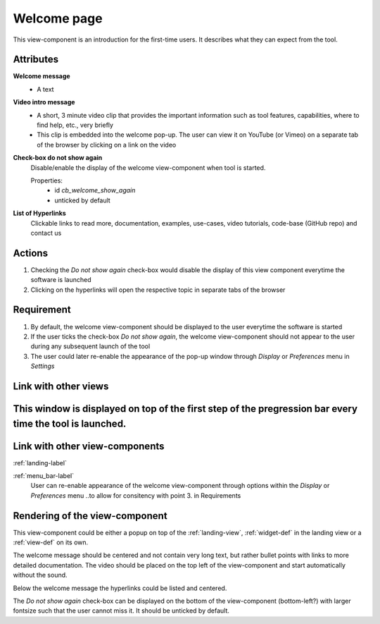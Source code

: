 Welcome page
------------

This view-component is an introduction for the first-time users. It describes what they can expect from the tool.


Attributes
^^^^^^^^^^

**Welcome message**
    * A text

**Video intro message**
    * A short, 3 minute video clip that provides the important information such as tool features, capabilities, where to find help, etc., very briefly
    * This clip is embedded into the welcome pop-up. The user can view it on YouTube (or Vimeo) on a separate tab of the browser by clicking on a link on the video

**Check-box do not show again**
    Disable/enable the display of the welcome view-component when tool is started.

    Properties:
        * id `cb_welcome_show_again`
        * unticked by default

**List of Hyperlinks**
    Clickable links to read more, documentation, examples, use-cases, video tutorials, code-base (GitHub repo) and contact us

Actions
^^^^^^^

1. Checking the `Do not show again` check-box would disable the display of this view component everytime the software is launched
2. Clicking on the hyperlinks will open the respective topic in separate tabs of the browser

Requirement
^^^^^^^^^^^

1. By default, the welcome view-component should be displayed to the user everytime the software is started
2. If the user ticks the check-box *Do not show again*, the welcome view-component should not appear to the user during any subsequent launch of the tool
3. The user could later re-enable the appearance of the pop-up window through *Display* or *Preferences* menu in *Settings*

Link with other views 
^^^^^^^^^^^^^^^^^^^^^

This window is displayed on top of the first step of the pregression bar every time the tool is launched.
^^^^^^^^^^^^^^^^^^^^^

Link with other view-components
^^^^^^^^^^^^^^^^^^^^^^^^^^^^^^^

:ref:`landing-label`


:ref:`menu_bar-label`
     User can re-enable appearance of the welcome view-component through options within the *Display* or *Preferences* menu ..to allow for consitency with point 3. in Requirements 

Rendering of the view-component
^^^^^^^^^^^^^^^^^^^^^^^^^^^^^^^
This view-component could be either a popup on top of the :ref:`landing-view`, :ref:`widget-def` in the landing view or a :ref:`view-def` on its own.

The welcome message should be centered and not contain very long text, but rather bullet points with links to more detailed documentation. The video should be placed on the top left of the view-component and start automatically without the sound.

Below the welcome message the hyperlinks could be listed and centered.

The *Do not show again* check-box can be displayed on the bottom of the view-component (bottom-left?) with larger fontsize such that the user cannot miss it. It should be unticked by default.
